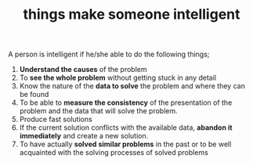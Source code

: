 # Title must come at the end
:PROPERTIES:
:ID:       2e2b39dd-eee2-4e9f-8633-edd920cb07a9
:END:
#+TITLE: things make someone intelligent
#+STARTUP: overview
# Find tags by asking;
# 1) Topic tag: What are related words to this note?
# 2) Context tag: What is the main idea of this note?
#+ROAM_TAGS: signs intelligence argument permanent
#+ROAM_ALIAS: "signs of intelligence"
#+CREATED: [2021-06-13 Paz]
#+LAST_MODIFIED: [2021-06-13 Paz 20:15]

# You can link multiple Concepts and Permanent Notes!
A person is intelligent if he/she able to do the following things;
1. *Understand the causes* of the problem
2. To *see the whole problem* without getting stuck in any detail
3. Know the nature of the *data to solve* the problem and where they can be found
4. To be able to *measure the consistency* of the presentation of the problem and the data that will solve the problem.
5. Produce fast solutions
6. If the current solution conflicts with the available data, *abandon it immediately* and create a new solution.
7. To have actually *solved similar problems* in the past or to be well acquainted with the solving processes of solved problems
